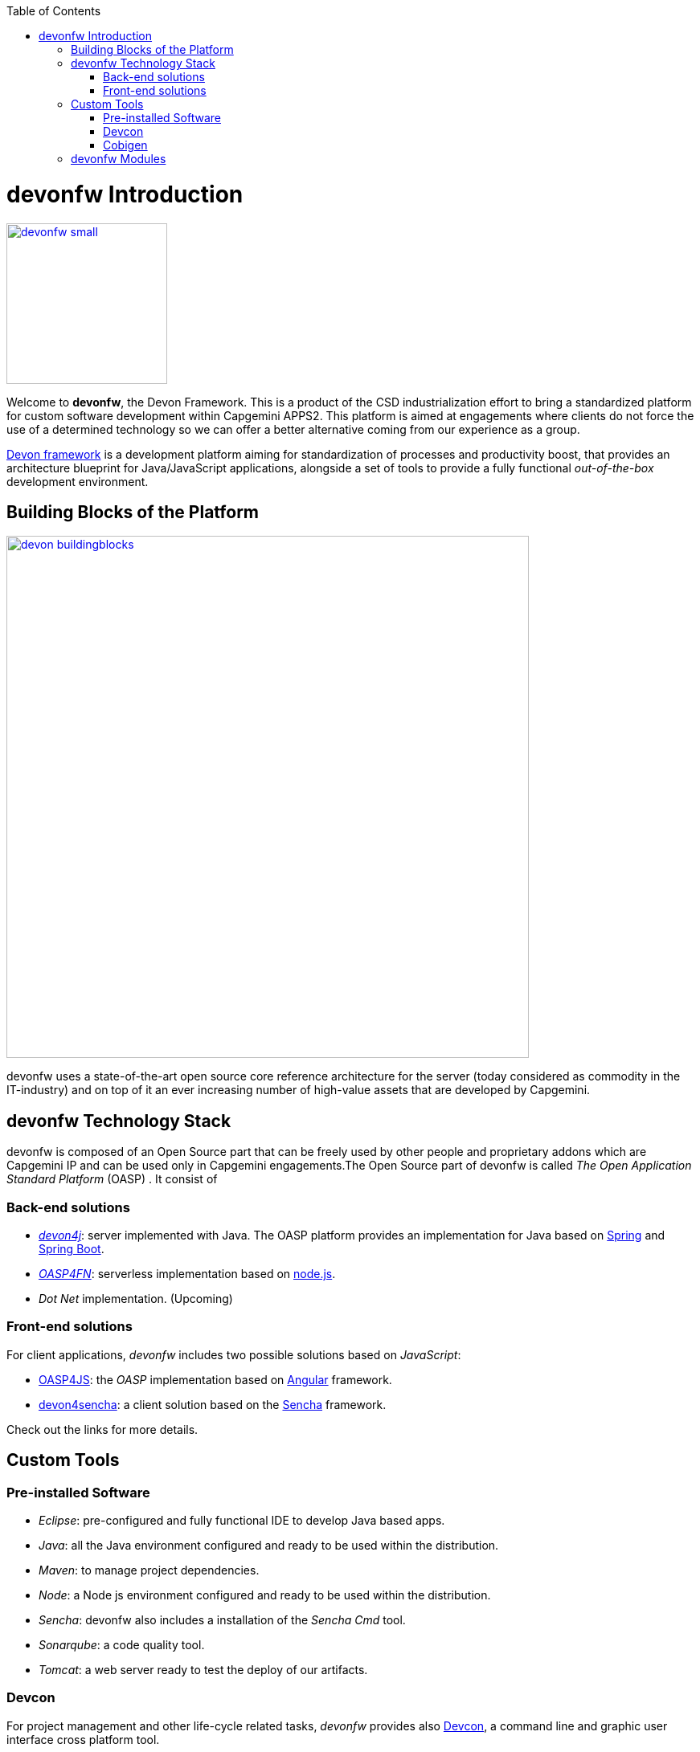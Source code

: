 :toc: macro
toc::[]

:doctype: book
:reproducible:
:source-highlighter: rouge
:listing-caption: Listing

= devonfw Introduction

image::images/devonfw-small.png[,align="center",width="200",devonfw, link="images/devonfw-small.png"]

Welcome to *devonfw*, the Devon Framework. This is a product of the CSD industrialization effort to bring a standardized platform for custom software development within Capgemini APPS2. This platform is aimed at engagements where clients do not force the use of a determined technology so we can offer a better alternative coming from our experience as a group.

http://devonfw.github.io/index.html[Devon framework] is a development platform aiming for standardization of processes and productivity boost, that provides an architecture blueprint for Java/JavaScript applications, alongside a set of tools to provide a fully functional _out-of-the-box_ development environment.

== Building Blocks of the Platform

image::images/introduction/devon_buildingblocks.png[,width="650",devonfw Building blocks,link="images/introduction/devon_buildingblocks.png"]

devonfw uses a state-of-the-art open source core reference architecture for the server (today considered as commodity in the IT-industry) and on top of it an ever increasing number of high-value assets that are developed by Capgemini.

== devonfw Technology Stack

devonfw is composed of an Open Source part that can be freely used by other people and proprietary addons which are Capgemini IP and can be used only in Capgemini engagements.The Open Source part of devonfw is called _The Open Application Standard Platform_ (OASP) . It consist of

=== Back-end solutions

- https://github.com/devonfw/devon4j[_devon4j_]: server implemented with Java. The OASP platform provides an implementation for Java based on https://spring.io/[Spring] and https://projects.spring.io/spring-boot/[Spring Boot].

- https://github.com/oasp/oasp4fn[_OASP4FN_]: serverless implementation based on https://nodejs.org/en/[node.js].

- _Dot Net_ implementation. (Upcoming)

=== Front-end solutions

For client applications, _devonfw_ includes two possible solutions based on _JavaScript_:

- https://github.com/oasp/oasp4js-ng-project-seed[OASP4JS]: the _OASP_ implementation based on https://angular.io/[Angular] framework.

- https://github.com/devonfw/devon4sencha[devon4sencha]: a client solution based on the https://www.sencha.com/[Sencha] framework.

Check out the links for more details.

== Custom Tools

=== Pre-installed Software

- _Eclipse_: pre-configured and fully functional IDE to develop Java based apps.

- _Java_: all the Java environment configured and ready to be used within the distribution.

- _Maven_: to manage project dependencies.

- _Node_: a Node js environment configured and ready to be used within the distribution.

- _Sencha_: devonfw also includes a installation of the _Sencha Cmd_ tool.

- _Sonarqube_: a code quality tool.

- _Tomcat_: a web server ready to test the deploy of our artifacts.

=== Devcon

For project management and other life-cycle related tasks, _devonfw_ provides also https://github.com/devonfw/devcon[Devcon], a command line and graphic user interface cross platform tool.

With _Devcon_, users can automate the creation of new projects (both server and client), build and run those and even, for server projects, deploy locally on Tomcat.

image::images/devcon/devcon.png[,width="550", link="images/devon/devcon.png"]

All those tasks can be done manually using _Maven_, _Tomcat_, _Sencha Cmd_, _Bower_, _Gulp_, etc. but with _Devcon_ users have the possibility of managing the projects without the necessity of dealing with all those different tools.

=== Cobigen

_Cobigen_ is a code generator included in the context of _devonfw_ that allows users to generate all the structure and code of the components, helping to save a lot of time wasted in repetitive tasks.

image::images/cobigen.png[,width="550", link="images/devon/cobigen.png"]

== devonfw Modules

As a part of the goal of productivity boosting, _devonfw_ also provides a set of _modules_ to the developers, created from real projects requirements, that can be connected to projects for saving all the work of a new implementation.

The current available modules are:

- _async_: module to manage asynchronous web calls in a _Spring_ based server app.

- _i18n_: module for internationalization.

- _integration_: implementation of https://projects.spring.io/spring-integration/[_Spring Integration_].

- _microservices_: a set of archetypes to create a complete microservices infrastructure based on https://cloud.spring.io/spring-cloud-netflix/[_Spring Cloud_Netflix].

- _reporting_: a module to create reports based on http://community.jaspersoft.com/project/jasperreports-library[_Jasper Reports_] library.

- _winauth active directory_: a module to authenticate users against an _Active Directory_.

- _winauth single sign on_: module that allows applications to authenticate the users by the Windows credentials.

Find more about devonfw <<devonfw Outline,_here_>>.